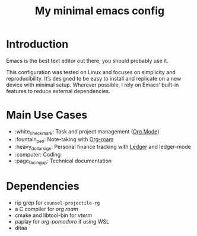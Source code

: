#+TITLE: My minimal emacs config
#+OPTIONS: toc:nil

[[file:img/screenshot.png]]

* Introduction
Emacs is the best text editor out there, you should probably use it.

This configuration was tested on Linux and focuses on simplicity and reproducibility.
It’s designed to be easy to install and replicate on a new device with minimal setup.
Wherever possible, I rely on Emacs’ built-in features to reduce external dependencies.

* Main Use Cases
- :white_check_mark: Task and project management ([[https://orgmode.org/][Org Mode]])
- :fountain_pen:  Note-taking with [[https://www.orgroam.com/][Org-roam]]
- :heavy_dollar_sign:  Personal finance tracking with [[https://ledger-cli.org/][Ledger]] and ledger-mode
- :computer:  Coding
- :page_facing_up: Technical documentation

* Dependencies
- rip grep for ~counsel-projectile-rg~
- a C compiler for /org roam/
- cmake and libtool-bin for /vterm/
- paplay for /org-pomodoro/ if using WSL
- ditaa

